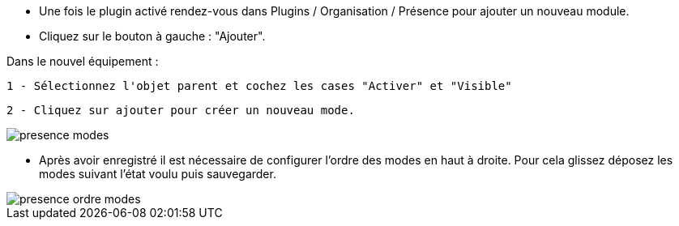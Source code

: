 - Une fois le plugin activé rendez-vous dans Plugins / Organisation / Présence pour ajouter un nouveau module.
- Cliquez sur le bouton à gauche : "Ajouter". 

Dans le nouvel équipement :

	1 - Sélectionnez l'objet parent et cochez les cases "Activer" et "Visible"
	
	2 - Cliquez sur ajouter pour créer un nouveau mode.
	
image::../images/presence_modes.png[]

- Après avoir enregistré il est nécessaire de configurer l'ordre des modes en haut à droite. Pour cela glissez déposez les modes suivant l'état voulu puis sauvegarder. 

image::../images/presence_ordre_modes.png[]
